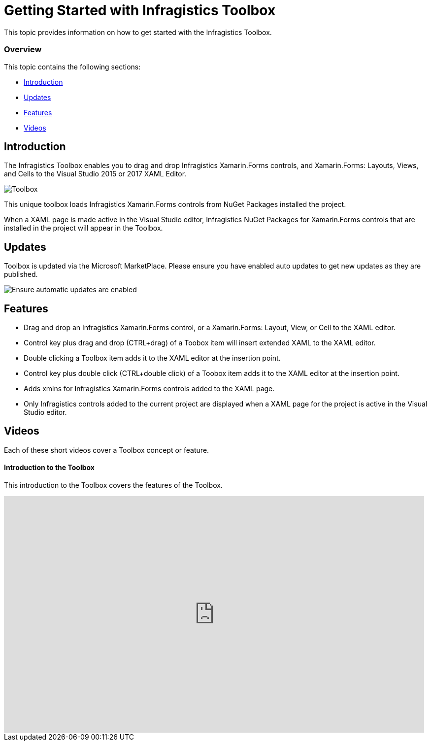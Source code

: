 ﻿////
|metadata|
{
    "tags": [],
    "controlName": ["Nuget Toolbox"]
}
|metadata|
////

= Getting Started with Infragistics Toolbox
 
This topic provides information on how to get started with the Infragistics Toolbox.

=== Overview

This topic contains the following sections:
 
* <<Introduction,Introduction>> 
* <<Updates,Updates>>
* <<Features,Features>> 
* <<Videos,Videos>>

[[Introduction]]
== Introduction

The Infragistics Toolbox enables you to drag and drop Infragistics Xamarin.Forms controls, and Xamarin.Forms: Layouts, Views, and Cells to the Visual Studio 2015 or 2017 XAML Editor.
 
image:images\ToolboxScreenShot.png[alt="Toolbox"]

This unique toolbox loads Infragistics Xamarin.Forms controls from NuGet Packages installed the project. 

When a XAML page is made active in the Visual Studio editor, Infragistics NuGet Packages for Xamarin.Forms controls that are installed in the project will appear in the Toolbox.

[[Updates]]
== Updates

Toolbox is updated via the Microsoft MarketPlace.  Please ensure you have enabled auto updates to get new updates as they are published.

image:images\ToolboxAutoUpdateScreenShot.png[alt="Ensure automatic updates are enabled"]

[[Features]]
== Features

- Drag and drop an Infragistics Xamarin.Forms control, or a Xamarin.Forms: Layout, View, or Cell to the XAML editor.
- Control key plus drag and drop (CTRL+drag) of a Toobox item will insert extended XAML to the XAML editor.
- Double clicking a Toolbox item adds it to the XAML editor at the insertion point.
- Control key plus double click (CTRL+double click) of a Toobox item adds it to the XAML editor at the insertion point.
- Adds xmlns for Infragistics Xamarin.Forms controls added to the XAML page.
- Only Infragistics controls added to the current project are displayed when a XAML page for the project is active in the Visual Studio editor.

[[Videos]]
== Videos

Each of these short videos cover a Toolbox concept or feature.

==== Introduction to the Toolbox

This introduction to the Toolbox covers the features of the Toolbox.

++++
<iframe width="853" height="480" src="https://www.youtube.com/embed/4L3S26U0HeM?rel=0&amp;showinfo=0" frameborder="0" allowfullscreen></iframe>
++++